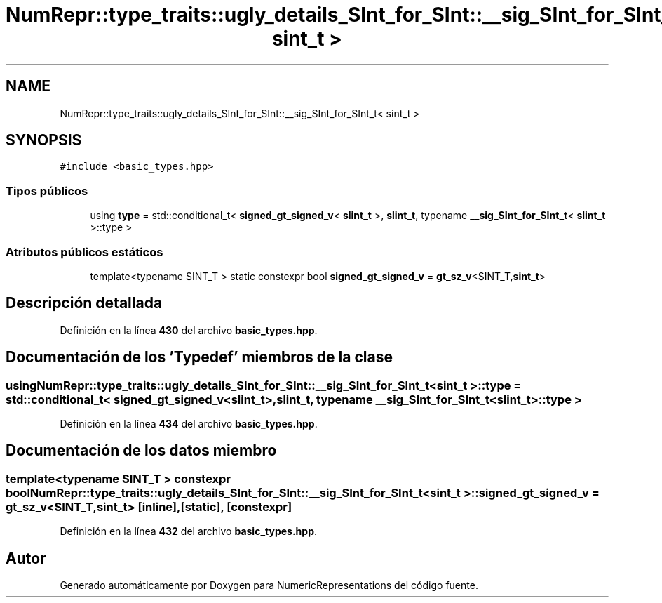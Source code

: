 .TH "NumRepr::type_traits::ugly_details_SInt_for_SInt::__sig_SInt_for_SInt_t< sint_t >" 3 "Lunes, 2 de Enero de 2023" "NumericRepresentations" \" -*- nroff -*-
.ad l
.nh
.SH NAME
NumRepr::type_traits::ugly_details_SInt_for_SInt::__sig_SInt_for_SInt_t< sint_t >
.SH SYNOPSIS
.br
.PP
.PP
\fC#include <basic_types\&.hpp>\fP
.SS "Tipos públicos"

.in +1c
.ti -1c
.RI "using \fBtype\fP = std::conditional_t< \fBsigned_gt_signed_v\fP< \fBslint_t\fP >, \fBslint_t\fP, typename \fB__sig_SInt_for_SInt_t\fP< \fBslint_t\fP >::type >"
.br
.in -1c
.SS "Atributos públicos estáticos"

.in +1c
.ti -1c
.RI "template<typename SINT_T > static constexpr bool \fBsigned_gt_signed_v\fP = \fBgt_sz_v\fP<SINT_T,\fBsint_t\fP>"
.br
.in -1c
.SH "Descripción detallada"
.PP 
Definición en la línea \fB430\fP del archivo \fBbasic_types\&.hpp\fP\&.
.SH "Documentación de los 'Typedef' miembros de la clase"
.PP 
.SS "using \fBNumRepr::type_traits::ugly_details_SInt_for_SInt::__sig_SInt_for_SInt_t\fP< \fBsint_t\fP >::type =  std::conditional_t< \fBsigned_gt_signed_v\fP<\fBslint_t\fP>, \fBslint_t\fP, typename \fB__sig_SInt_for_SInt_t\fP<\fBslint_t\fP>::type >"

.PP
Definición en la línea \fB434\fP del archivo \fBbasic_types\&.hpp\fP\&.
.SH "Documentación de los datos miembro"
.PP 
.SS "template<typename SINT_T > constexpr bool \fBNumRepr::type_traits::ugly_details_SInt_for_SInt::__sig_SInt_for_SInt_t\fP< \fBsint_t\fP >::signed_gt_signed_v = \fBgt_sz_v\fP<SINT_T,\fBsint_t\fP>\fC [inline]\fP, \fC [static]\fP, \fC [constexpr]\fP"

.PP
Definición en la línea \fB432\fP del archivo \fBbasic_types\&.hpp\fP\&.

.SH "Autor"
.PP 
Generado automáticamente por Doxygen para NumericRepresentations del código fuente\&.
